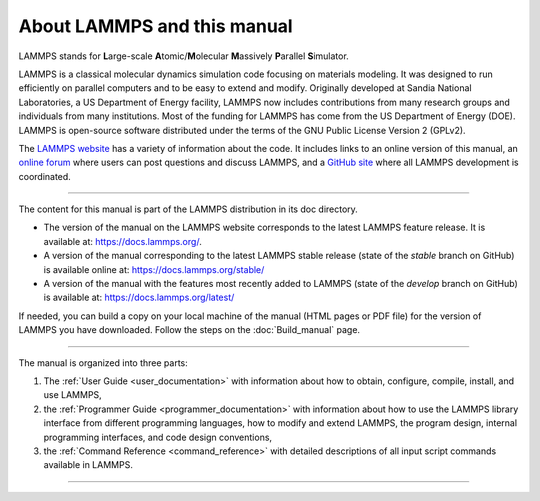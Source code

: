 About LAMMPS and this manual
============================

LAMMPS stands for **L**\ arge-scale **A**\ tomic/**M**\ olecular
**M**\ assively **P**\ arallel **S**\ imulator.

LAMMPS is a classical molecular dynamics simulation code focusing on
materials modeling.  It was designed to run efficiently on parallel
computers and to be easy to extend and modify.  Originally developed at
Sandia National Laboratories, a US Department of Energy facility, LAMMPS
now includes contributions from many research groups and individuals
from many institutions.  Most of the funding for LAMMPS has come from
the US Department of Energy (DOE).  LAMMPS is open-source software
distributed under the terms of the GNU Public License Version 2 (GPLv2).

The `LAMMPS website <lws_>`_ has a variety of information about the
code.  It includes links to an online version of this manual, an
`online forum <https://www.lammps.org/forum.html>`_ where users can post
questions and discuss LAMMPS, and a `GitHub site
<https://github.com/lammps/lammps>`_ where all LAMMPS development is
coordinated.

----------

The content for this manual is part of the LAMMPS distribution in its
doc directory.

* The version of the manual on the LAMMPS website corresponds to the
  latest LAMMPS feature release.  It is available at:
  `https://docs.lammps.org/ <https://docs.lammps.org/>`_.
* A version of the manual corresponding to the latest LAMMPS stable
  release (state of the *stable* branch on GitHub) is available online
  at: `https://docs.lammps.org/stable/
  <https://docs.lammps.org/stable/>`_
* A version of the manual with the features most recently added to
  LAMMPS (state of the *develop* branch on GitHub) is available at:
  `https://docs.lammps.org/latest/ <https://docs.lammps.org/latest/>`_

If needed, you can build a copy on your local machine of the manual
(HTML pages or PDF file) for the version of LAMMPS you have
downloaded.  Follow the steps on the :doc:`Build_manual` page.

.. only:: html

   If you have difficulties viewing the HTML pages, please :ref:`see this note
   <webbrowser>` about compatibility with web browsers.

-----------

The manual is organized into three parts:

1. The :ref:`User Guide <user_documentation>` with information about how
   to obtain, configure, compile, install, and use LAMMPS,
2. the :ref:`Programmer Guide <programmer_documentation>` with
   information about how to use the LAMMPS library interface from
   different programming languages, how to modify and extend LAMMPS,
   the program design, internal programming interfaces, and code
   design conventions,
3. the :ref:`Command Reference <command_reference>` with detailed
   descriptions of all input script commands available in LAMMPS.

----------

.. only:: html

   After becoming familiar with LAMMPS, consider bookmarking
   :doc:`this page <Commands_all>`, since it gives quick access to
   tables with links to the documentation for all LAMMPS commands.

.. _lws: https://www.lammps.org

